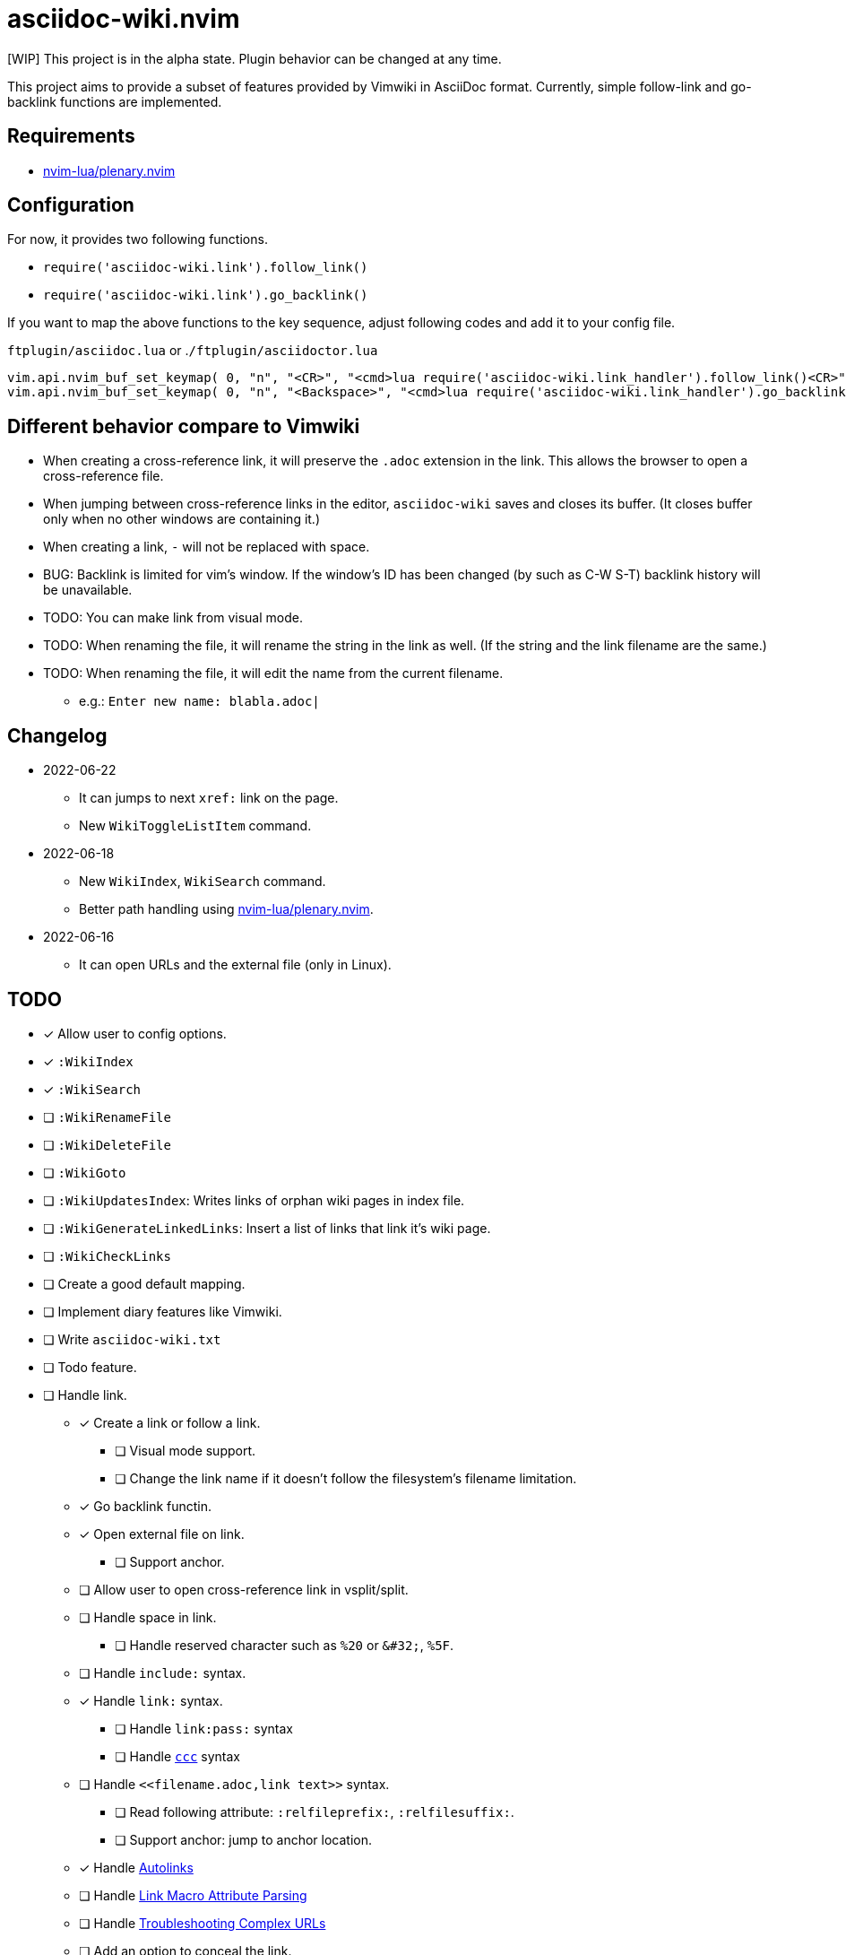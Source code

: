 = asciidoc-wiki.nvim

[WIP] This project is in the alpha state. Plugin behavior can be changed at any time.

This project aims to provide a subset of features provided by Vimwiki in AsciiDoc format. Currently, simple follow-link and go-backlink functions are implemented.

== Requirements
* link:https://github.com/nvim-lua/plenary.nvim[nvim-lua/plenary.nvim]

== Configuration
For now, it provides two following functions.

    * `+require('asciidoc-wiki.link').follow_link()+`
    * `+require('asciidoc-wiki.link').go_backlink()+`

If you want to map the above functions to the key sequence, adjust following codes and add it to your config file.

.`+ftplugin/asciidoc.lua+` or .`+/ftplugin/asciidoctor.lua+`
[source, lua]
----
vim.api.nvim_buf_set_keymap( 0, "n", "<CR>", "<cmd>lua require('asciidoc-wiki.link_handler').follow_link()<CR>", {silent = true, noremap = false} )
vim.api.nvim_buf_set_keymap( 0, "n", "<Backspace>", "<cmd>lua require('asciidoc-wiki.link_handler').go_backlink()<CR>", {silent = true, noremap = false} )
----

== Different behavior compare to Vimwiki
* When creating a cross-reference link, it will preserve the `.adoc` extension in the link. This allows the browser to open a cross-reference file.
* When jumping between cross-reference links in the editor, `asciidoc-wiki` saves and closes its buffer. (It closes buffer only when no other windows are containing it.)
* When creating a link, `-` will not be replaced with space.
* BUG: Backlink is limited for vim's window. If the window's ID has been changed (by such as C-W S-T) backlink history will be unavailable.
* TODO: You can make link from visual mode.
* TODO: When renaming the file, it will rename the string in the link as well. (If the string and the link filename are the same.)
* TODO: When renaming the file, it will edit the name from the current filename.
    ** e.g.: `Enter new name: blabla.adoc|`

== Changelog
* 2022-06-22
** It can jumps to next `+xref:+` link on the page.
** New `+WikiToggleListItem+` command.
* 2022-06-18
** New `WikiIndex`, `WikiSearch` command.
** Better path handling using link:https://github.com/nvim-lua/plenary.nvim[nvim-lua/plenary.nvim].
* 2022-06-16
** It can open URLs and the external file (only in Linux).

== TODO
* [x] Allow user to config options.
* [x] `:WikiIndex`
* [x] `:WikiSearch`
* [ ] `:WikiRenameFile`
* [ ] `:WikiDeleteFile`
* [ ] `:WikiGoto`
* [ ] `:WikiUpdatesIndex`: Writes links of orphan wiki pages in index file.
* [ ] `:WikiGenerateLinkedLinks`: Insert a list of links that link it's wiki page.
* [ ] `:WikiCheckLinks`
* [ ] Create a good default mapping.
* [ ] Implement diary features like Vimwiki.
* [ ] Write `asciidoc-wiki.txt`
* [ ] Todo feature.
* [ ] Handle link.
** [x] Create a link or follow a link.
*** [ ] Visual mode support.
*** [ ] Change the link name if it doesn't follow the filesystem's filename limitation.
** [x] Go backlink functin.
** [x] Open external file on link.
*** [ ] Support anchor.
** [ ] Allow user to open cross-reference link in vsplit/split.
** [ ] Handle space in link.
*** [ ] Handle reserved character such as `%20` or `\&#32;`, `%5F`.
** [ ] Handle `include:` syntax.
** [x] Handle `link:` syntax.
*** [ ] Handle `link:pass:` syntax
*** [ ] Handle `link:++https://aaa.bbb++[ccc]` syntax
** [ ] Handle `\<<filename.adoc,link text>>` syntax.
*** [ ] Read following attribute: `:relfileprefix:`, `:relfilesuffix:`.
*** [ ] Support anchor: jump to anchor location.
** [x] Handle link:https://docs.asciidoctor.org/asciidoc/latest/macros/autolinks/[Autolinks]
** [ ] Handle link:https://docs.asciidoctor.org/asciidoc/latest/macros/link-macro-attribute-parsing/[Link Macro Attribute Parsing]
** [ ] Handle link:https://docs.asciidoctor.org/asciidoc/latest/macros/complex-urls[Troubleshooting Complex URLs]
** [ ] Add an option to conceal the link.
*** [ ] Handle Attribute in link.
** [ ] Add an option to jump to next/previous link.
** [ ] Handle `video::`, `audio::`, `image::`
